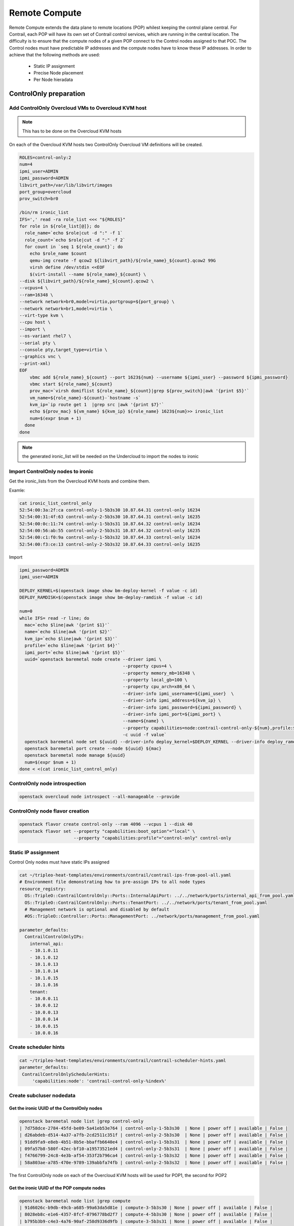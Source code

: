 ==============
Remote Compute
==============

Remote Compute extends the data plane to remote locations (POP) whilest keeping the control plane central.
For Contrail, each POP will have its own set of Contrail control services, which are running in the central location.
The difficulty is to ensure that the compute nodes of a given POP connect to the Control nodes assigned to that POC.
The Control nodes must have predictable IP addresses and the compute nodes have to know these IP addresses.
In order to achieve that the following methods are used:

  - Static IP assignment

  - Precise Node placement

  - Per Node hieradata

ControlOnly preparation
=======================

Add ControlOnly Overcloud VMs to Overcloud KVM host
---------------------------------------------------

.. note:: This has to be done on the Overcloud KVM hosts

On each of the Overcloud KVM hosts two ControlOnly Overcloud VM definitions will be created.

.. code:: bash

   ROLES=control-only:2
   num=4
   ipmi_user=ADMIN
   ipmi_password=ADMIN
   libvirt_path=/var/lib/libvirt/images
   port_group=overcloud
   prov_switch=br0

   /bin/rm ironic_list
   IFS=',' read -ra role_list <<< "${ROLES}"
   for role in ${role_list[@]}; do
     role_name=`echo $role|cut -d ":" -f 1`
     role_count=`echo $role|cut -d ":" -f 2`
     for count in `seq 1 ${role_count}`; do
       echo $role_name $count
       qemu-img create -f qcow2 ${libvirt_path}/${role_name}_${count}.qcow2 99G
       virsh define /dev/stdin <<EOF
       $(virt-install --name ${role_name}_${count} \
   --disk ${libvirt_path}/${role_name}_${count}.qcow2 \
   --vcpus=4 \
   --ram=16348 \
   --network network=br0,model=virtio,portgroup=${port_group} \
   --network network=br1,model=virtio \
   --virt-type kvm \
   --cpu host \
   --import \
   --os-variant rhel7 \
   --serial pty \
   --console pty,target_type=virtio \
   --graphics vnc \
   --print-xml)
   EOF
       vbmc add ${role_name}_${count} --port 1623${num} --username ${ipmi_user} --password ${ipmi_password}
       vbmc start ${role_name}_${count}
       prov_mac=`virsh domiflist ${role_name}_${count}|grep ${prov_switch}|awk '{print $5}'`
       vm_name=${role_name}-${count}-`hostname -s`
       kvm_ip=`ip route get 1  |grep src |awk '{print $7}'`
       echo ${prov_mac} ${vm_name} ${kvm_ip} ${role_name} 1623${num}>> ironic_list
       num=$(expr $num + 1)
     done
   done

.. note:: the generated ironic_list will be needed on the Undercloud to import the nodes to ironic

Import ControlOnly nodes to ironic
----------------------------------

Get the ironic_lists from the Overcloud KVM hosts and combine them.

Examle:

.. code:: bash

   cat ironic_list_control_only
   52:54:00:3a:2f:ca control-only-1-5b3s30 10.87.64.31 control-only 16234
   52:54:00:31:4f:63 control-only-2-5b3s30 10.87.64.31 control-only 16235
   52:54:00:0c:11:74 control-only-1-5b3s31 10.87.64.32 control-only 16234
   52:54:00:56:ab:55 control-only-2-5b3s31 10.87.64.32 control-only 16235
   52:54:00:c1:f0:9a control-only-1-5b3s32 10.87.64.33 control-only 16234
   52:54:00:f3:ce:13 control-only-2-5b3s32 10.87.64.33 control-only 16235


Import

.. code:: bash

   ipmi_password=ADMIN
   ipmi_user=ADMIN

   DEPLOY_KERNEL=$(openstack image show bm-deploy-kernel -f value -c id)
   DEPLOY_RAMDISK=$(openstack image show bm-deploy-ramdisk -f value -c id)
    
   num=0
   while IFS= read -r line; do
     mac=`echo $line|awk '{print $1}'`
     name=`echo $line|awk '{print $2}'`
     kvm_ip=`echo $line|awk '{print $3}'`
     profile=`echo $line|awk '{print $4}'`
     ipmi_port=`echo $line|awk '{print $5}'`
     uuid=`openstack baremetal node create --driver ipmi \
                                           --property cpus=4 \
                                           --property memory_mb=16348 \
                                           --property local_gb=100 \
                                           --property cpu_arch=x86_64 \
                                           --driver-info ipmi_username=${ipmi_user}  \
                                           --driver-info ipmi_address=${kvm_ip} \
                                           --driver-info ipmi_password=${ipmi_password} \
                                           --driver-info ipmi_port=${ipmi_port} \
                                           --name=${name} \
                                           --property capabilities=node:contrail-control-only-${num},profile:${profile},boot_option:local \
                                           -c uuid -f value`
     openstack baremetal node set ${uuid} --driver-info deploy_kernel=$DEPLOY_KERNEL --driver-info deploy_ramdisk=$DEPLOY_RAMDISK
     openstack baremetal port create --node ${uuid} ${mac}
     openstack baremetal node manage ${uuid}
     num=$(expr $num + 1)
   done < <(cat ironic_list_control_only)
   
ControlOnly node introspection
------------------------------

.. code:: bash

    openstack overcloud node introspect --all-manageable --provide

ControlOnly node flavor creation
--------------------------------

.. code:: bash

   openstack flavor create control-only --ram 4096 --vcpus 1 --disk 40
   openstack flavor set --property "capabilities:boot_option"="local" \
                        --property "capabilities:profile"="control-only" control-only

Static IP assignment
--------------------

Control Only nodes must have static IPs assigned

.. code:: bash

   cat ~/tripleo-heat-templates/environments/contrail/contrail-ips-from-pool-all.yaml
   # Environment file demonstrating how to pre-assign IPs to all node types
   resource_registry:
     OS::TripleO::ContrailControlOnly::Ports::InternalApiPort: ../../network/ports/internal_api_from_pool.yaml
     OS::TripleO::ContrailControlOnly::Ports::TenantPort: ../../network/ports/tenant_from_pool.yaml
     # Management network is optional and disabled by default
     #OS::TripleO::Controller::Ports::ManagementPort: ../network/ports/management_from_pool.yaml

   parameter_defaults:
     ContrailControlOnlyIPs:
       internal_api:
       - 10.1.0.11
       - 10.1.0.12
       - 10.1.0.13
       - 10.1.0.14
       - 10.1.0.15
       - 10.1.0.16
       tenant:
       - 10.0.0.11
       - 10.0.0.12
       - 10.0.0.13
       - 10.0.0.14
       - 10.0.0.15
       - 10.0.0.16

Create scheduler hints
----------------------

.. code:: bash

   cat ~/tripleo-heat-templates/environments/contrail/contrail-scheduler-hints.yaml
   parameter_defaults:
    ContrailControlOnlySchedulerHints:
        'capabilities:node': 'contrail-control-only-%index%'

Create subcluser nodedata
-------------------------

Get the ironic UUID of the ControlOnly nodes
^^^^^^^^^^^^^^^^^^^^^^^^^^^^^^^^^^^^^^^^^^^^

.. code:: bash

   openstack baremetal node list |grep control-only
   | 7d758dce-2784-45fd-be09-5a41eb53e764 | control-only-1-5b3s30  | None | power off | available | False |
   | d26abdeb-d514-4a37-a7fb-2cd2511c351f | control-only-2-5b3s30  | None | power off | available | False |
   | 91dd9fa9-e8eb-4b51-8b5e-bbaffb6640e4 | control-only-1-5b3s31  | None | power off | available | False |
   | 09fa57b8-580f-42ec-bf10-a19573521ed4 | control-only-2-5b3s31  | None | power off | available | False |
   | f4766799-24c8-4e3b-af54-353f2b796ca4 | control-only-1-5b3s32  | None | power off | available | False |
   | 58a803ae-a785-470e-9789-139abbfa74fb | control-only-2-5b3s32  | None | power off | available | False |

The first ControlOnly node on each of the Overcloud KVM hosts will be used for POP1, the second for POP2

Get the ironic UUID of the POP compute nodes
^^^^^^^^^^^^^^^^^^^^^^^^^^^^^^^^^^^^^^^^^^^^

.. code:: bash

   openstack baremetal node list |grep compute
   | 91d6026c-b9db-49cb-a685-99a63da5d81e | compute-3-5b3s30 | None | power off | available | False |
   | 8028eb8c-e1e6-4357-8fcf-0796778bd2f7 | compute-4-5b3s30 | None | power off | available | False |
   | b795b3b9-c4e3-4a76-90af-258d9336d9fb | compute-3-5b3s31 | None | power off | available | False |
   | 2d4be83e-6fcc-4761-86f2-c2615dd15074 | compute-4-5b3s31 | None | power off | available | False |

From that list the first two compute nodes belong to POP1 the rest to POP2

Create an input yaml
^^^^^^^^^^^^^^^^^^^^

.. code:: bash

   vi ~/subcluster_input.yaml
   ---
   - subcluster: subcluster1
     asn: "65413"
     control_nodes:
       - uuid: 7d758dce-2784-45fd-be09-5a41eb53e764
         ipaddress: 10.0.0.11
       - uuid: 91dd9fa9-e8eb-4b51-8b5e-bbaffb6640e4
         ipaddress: 10.0.0.12
       - uuid: f4766799-24c8-4e3b-af54-353f2b796ca4
         ipaddress: 10.0.0.13
     compute_nodes:
       - uuid: 91d6026c-b9db-49cb-a685-99a63da5d81e
         vrouter_gateway: 10.0.0.1
       - uuid: 8028eb8c-e1e6-4357-8fcf-0796778bd2f7
         vrouter_gateway: 10.0.0.1
   - subcluster: subcluster2
     asn: "65414"
     control_nodes:
       - uuid: d26abdeb-d514-4a37-a7fb-2cd2511c351f
         ipaddress: 10.0.0.14
       - uuid: 09fa57b8-580f-42ec-bf10-a19573521ed4
         ipaddress: 10.0.0.15
       - uuid: 58a803ae-a785-470e-9789-139abbfa74fb
         ipaddress: 10.0.0.16
     compute_nodes:
       - uuid: b795b3b9-c4e3-4a76-90af-258d9336d9fb
         vrouter_gateway: 10.0.0.1
       - uuid: 2d4be83e-6fcc-4761-86f2-c2615dd15074
         vrouter_gateway: 10.0.0.1

Generate subcluster environment file
^^^^^^^^^^^^^^^^^^^^^^^^^^^^^^^^^^^^

.. code:: bash

   ~/tripleo-heat-templates/tools/contrail/subcluster.py -i ~/subcluster_input.yaml \ 
                  -o ~/tripleo-heat-templates/environments/contrail/contrail-subcluster.yaml

Check subcluster environment file
^^^^^^^^^^^^^^^^^^^^^^^^^^^^^^^^^

.. code:: bash

   cat ~/tripleo-heat-templates/environments/contrail/contrail-subcluster.yaml
   parameter_defaults:
     NodeDataLookup:
       041D7B75-6581-41B3-886E-C06847B9C87E:
         contrail_settings:
           CONTROL_NODES: 10.0.0.14,10.0.0.15,10.0.0.16
           SUBCLUSTER: subcluster2
           VROUTER_GATEWAY: 10.0.0.1
       09BEC8CB-77E9-42A6-AFF4-6D4880FD87D0:
         contrail_settings:
           BGP_ASN: '65414'
           SUBCLUSTER: subcluster2
       14639A66-D62C-4408-82EE-FDDC4E509687:
         contrail_settings:
           BGP_ASN: '65414'
           SUBCLUSTER: subcluster2
       28AB0B57-D612-431E-B177-1C578AE0FEA4:
         contrail_settings:
           BGP_ASN: '65413'
           SUBCLUSTER: subcluster1
       3993957A-ECBF-4520-9F49-0AF6EE1667A7:
         contrail_settings:
           BGP_ASN: '65413'
           SUBCLUSTER: subcluster1
       73F8D030-E896-4A95-A9F5-E1A4FEBE322D:
         contrail_settings:
           BGP_ASN: '65413'
           SUBCLUSTER: subcluster1
       7933C2D8-E61E-4752-854E-B7B18A424971:
         contrail_settings:
           CONTROL_NODES: 10.0.0.14,10.0.0.15,10.0.0.16
           SUBCLUSTER: subcluster2
           VROUTER_GATEWAY: 10.0.0.1
       AF92F485-C30C-4D0A-BDC4-C6AE97D06A66:
         contrail_settings:
           BGP_ASN: '65414'
           SUBCLUSTER: subcluster2
       BB9E9D00-57D1-410B-8B19-17A0DA581044:
         contrail_settings:
           CONTROL_NODES: 10.0.0.11,10.0.0.12,10.0.0.13
           SUBCLUSTER: subcluster1
           VROUTER_GATEWAY: 10.0.0.1
       E1A809DE-FDB2-4EB2-A91F-1B3F75B99510:
         contrail_settings:
           CONTROL_NODES: 10.0.0.11,10.0.0.12,10.0.0.13
           SUBCLUSTER: subcluster1
           VROUTER_GATEWAY: 10.0.0.1

Deployment
----------

Add contrail-subcluster.yaml, contrail-ips-from-pool-all.yaml and contrail-scheduler-hints.yaml to the openstack deploy command:

.. code:: bash

   openstack overcloud deploy --templates ~/tripleo-heat-templates \
    -e ~/overcloud_images.yaml \
    -e ~/tripleo-heat-templates/environments/network-isolation.yaml \
    -e ~/tripleo-heat-templates/environments/contrail/contrail-plugins.yaml \
    -e ~/tripleo-heat-templates/environments/contrail/contrail-services.yaml \
    -e ~/tripleo-heat-templates/environments/contrail/contrail-net.yaml \
    -e ~/tripleo-heat-templates/environments/contrail/contrail-subcluster.yaml \
    -e ~/tripleo-heat-templates/environments/contrail/contrail-ips-from-pool-all.yaml \
    -e ~/tripleo-heat-templates/environments/contrail/contrail-scheduler-hints.yaml \
    --roles-file ~/tripleo-heat-templates/roles_data_contrail_aio.yaml
